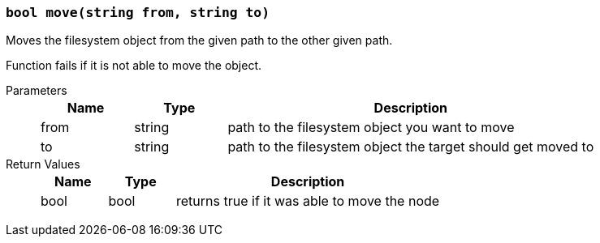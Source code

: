 === `bool move(string from, string to)`

Moves the filesystem object from the given path to the other given path.

Function fails if it is not able to move the object.

Parameters::
+
[cols="1,1,4a"]
|===
|Name |Type |Description

|from
|string
|path to the filesystem object you want to move

|to
|string
|path to the filesystem object the target should get moved to
|===

Return Values::
+
[cols="1,1,4a"]
|===
|Name |Type |Description

|bool
|bool
|returns true if it was able to move the node
|===
